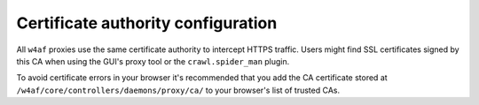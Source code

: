 Certificate authority configuration
===================================

All ``w4af`` proxies use the same certificate authority to intercept HTTPS
traffic. Users might find SSL certificates signed by this CA when using the
GUI's proxy tool or the ``crawl.spider_man`` plugin.

To avoid certificate errors in your browser it's recommended that you add the
CA certificate stored at ``/w4af/core/controllers/daemons/proxy/ca/`` to your
browser's list of trusted CAs.
